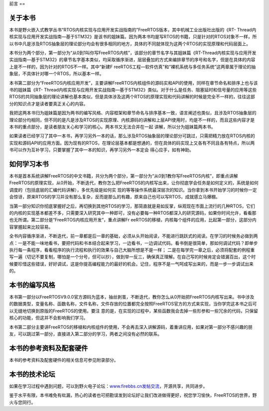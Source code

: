 .. vim: syntax=rst

前言
==

关于本书
----

本书是野火嵌入式教学丛书“RTOS内核实现与应用开发实战指南的”FreeRTOS版本，其中机械工业出版社出版的《RT-
Thread内核实现与应用开发实战指南—基于STM32》是该书的姐妹篇。因为两本书均是写RTOS的书籍，只是针对的RTOS对象不一样，所以书中凡是涉及RTOS抽象层的理论部分均会有很多相同的地方，具体的不同就体现为这两个RTOS的实现原理和代码层面上。

本书分为两个部分，第一部分为“从0到1叫你写FreeRTOS内核”，该部分的章节名字与其姐妹篇《RT-Thread内核实现与应用开发实战指南—基于STM32》的章节名字基本类似，均采取循序渐进，层层叠加的方式来编排章节的序号和名字，但是在具体的内容上是不一样的，因为针对的RTOS不一样。其中“新建F
reeRTOS工程—软件仿真”和“裸机系统与多任务系统”这两章属于理论的抽象层，不具体针对哪一个RTOS，所以基本一样。

本书第二部分为“FreeRTOS内核应用开发”，主要讲解FreeRTOS内核组件的源码实和API的使用，同样在章节命名和排序上也与该书的姐妹篇《RT-
Thread内核实现与应用开发实战指南—基于STM32》类似。对于什么是任务、阻塞延时和信号量的应用等这些RTOS的共同抽象层的理论讲解也基本类似，但是具体涉及这两个RTOS的原理实现和代码讲解的时候是完全不一样的，往往这部分的知识点才是读者要真正关心的内容。

我把这两本书归为姐妹篇是因为两书的编写风格、内容框架和章节命名与排序基本一致，语言阐述也类似，且涉及RTOS抽象层的理论部分均相同，但不同的是凡是涉及RTOS的实现原理、内核源码的讲解和上层API使用时，均是不一样的，而且这些内容才是本书的重点部分，是读者朋友关心和学习的核心。两本书又无法合并在一起
讲解，所以分为姐妹篇两本书。

如果读者已经学习了其中一本书，再学习另外一本的话，那么涉及RTOS抽象层的理论部分可跳过，只需把精力放在RTOS内核的实现和源码API的应用方面。因为现有的RTOS，在理论层基本都是想通的，但在具体的码实现上又各有不同且各有特点，所以两书可以作为互补学习，只要掌握了其中一本的知识，再学习另外一本定会
得心应手，如有神助。

如何学习本书
------

本书是首本系统讲解FreeRTOS的中文书籍，共分为两个部分，第一部分为“从0到1教你写FreeRTOS内核”，即重点讲解FreeRTOS的原理实现，从0开始，不断迭代，教你怎么把FreeRTOS的内核写出来，让你彻底学会任务是如何定义的，系统是如何调度的（包括底层的汇编代码讲解），多优先级是如何实
现的等等操作系统最深层次的知识。当你拿到本书开始学习的时候你一定会惊讶，原来RTOS的学习并没有那么复杂，反而是那么的有趣，原来自己也可以写RTOS，成就感立马爆棚。

当第一部分知识你彻底掌握好之后，再切换到其他RTOS的学习，那简直就是易如反掌，纵观现在市面上流行的几种RTOS，它们的内核的实现基本都差不多，只需要深入研究其中一种即可，没有必要每一种RTOS都深入的研究源码，如果你时间允许，看看那也无所谓。第二部分是“FreeRTOS内核应用开发”，重点讲解Fr
eeRTOS的移植，内核每个组件的应用，比起第一部分，这部分内容掌握起来比较容易。

全书内容循序渐进，不断迭代，前一章都是后一章的基础，必须从头开始阅读，不能进行跳跃式的阅读。在学习的时候务必做到两点：一是不能一味地看书，要把代码和书本结合起来学习，一边看书，一边调试代码。看书倒是很简单，那如何调试代码？即单步执行每一条程序，看看程序的执行流程和执行的效果与自己大脑所想是不是一样；
二是在每学完一章之后，必须将配套的例程重写一遍（切记不要复制，哪怕是一个分号，但可以抄），做到举一反三，确保真正理解。在自己写的时候肯定会错漏百出，这个时候要珍惜这些错误，好好调试，这是你提高编程能力的最好的机会。记住，程序不是一气呵成写出来的，而是一步一步调试出来的。

本书的编写风格
-------

本书第一部分以FreeRTOSV9.0.0官方源码为蓝本，抽丝剥茧，不断迭代，教你怎么从0开始把FreeRTOS内核写出来。书中涉及的数据类型，变量名称、函数名称，文件名称，文件存放的位置都完全按照FreeRTOS官方的方式来实现，当你学完这本书之后可以无缝地切换到原版的FreeRTOS的使用。要注
意的是，在实现的过程中，某些函数我会去掉一些形参和一些冗余的代码，只保留核心的功能，但这并不会影响我们学习。

本书第二部分主要讲FreeRTOS的移植和内核组件的使用，不会再去深入讲解源码，着重讲应用，如果对第一部分不感兴趣的朋友，可以跳过第一部分，直接进入第二部分的学习，两者之间没有必然的联系。

本书的参考资料及配套硬件
------------

本书的参考资料及配套硬件的相关信息可参见附录部分。

本书的技术论坛
-------

如果在学习过程中遇到问题，可以到野火电子论坛：\ `www.firebbs.cn发帖交流 <http://www.firebbs.cn发帖交流>`__\ ，开源共享，共同进步。

鉴于水平有限，本书难免有纰漏，热心的读者也可把勘误发到论坛好让我们改进做得更好，祝您学习愉快，FreeRTOS的世界，野火与您同行。
